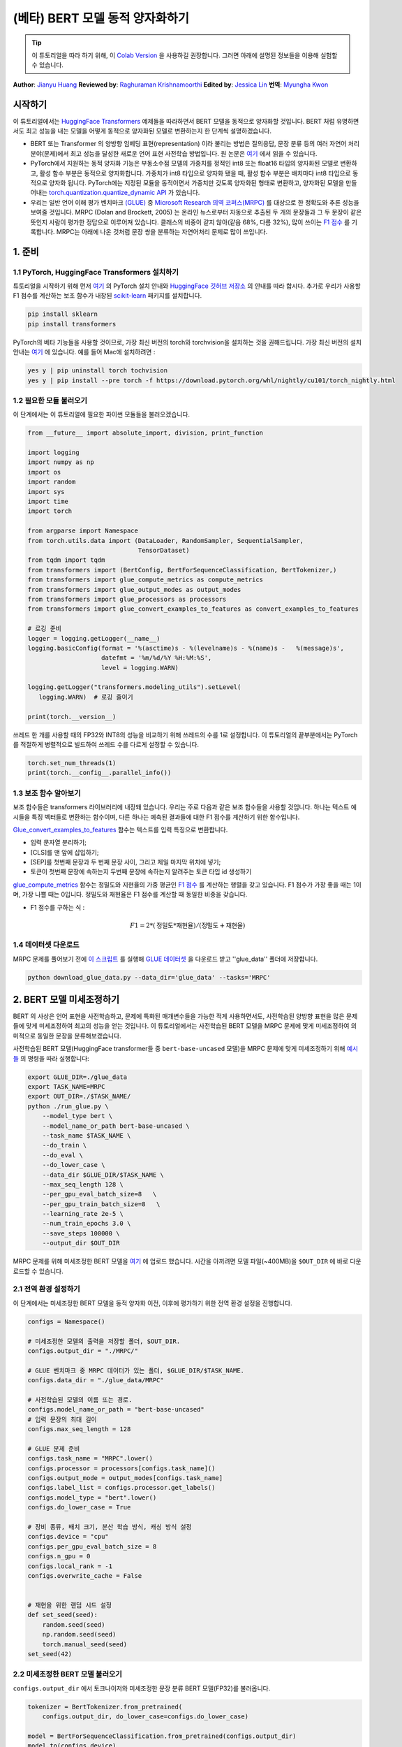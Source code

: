 (베타) BERT 모델 동적 양자화하기
====================================================

.. tip::
   이 튜토리얼을 따라 하기 위해, 이
   `Colab Version <https://colab.research.google.com/github/pytorch/tutorials/blob/gh-pages/_downloads/dynamic_quantization_bert_tutorial.ipynb>`_ 을 사용하길 권장합니다.
   그러면 아래에 설명된 정보들을 이용해 실험할 수 있습니다.

**Author**: `Jianyu Huang <https://github.com/jianyuh>`_
**Reviewed by**: `Raghuraman Krishnamoorthi <https://github.com/raghuramank100>`_
**Edited by**: `Jessica Lin <https://github.com/jlin27>`_
**번역**: `Myungha Kwon <https://github.com/kwonmha>`_


시작하기
-----------------------

이 튜토리얼에서는 `HuggingFace Transformers
<https://github.com/huggingface/transformers>`_ 예제들을 따라하면서 BERT
모델을 동적으로 양자화할 것입니다. BERT 처럼 유명하면서도 최고 성능을
내는 모델을 어떻게 동적으로 양자화된 모델로 변환하는지 한 단계씩 설명하겠습니다.

-  BERT 또는 Transformer 의 양방향 임베딩 표현(representation) 이라 불리는 방법은
   질의응답, 문장 분류 등의 여러 자연어 처리 분야(문제)에서 최고 성능을 달성한
   새로운 언어 표현 사전학습 방법입니다. 원 논문은 `여기 <https://arxiv.org/pdf/1810.04805.pdf>`_
   에서 읽을 수 있습니다.

-  PyTorch에서 지원하는 동적 양자화 기능은 부동소수점 모델의 가중치를 정적인
   int8 또는 float16 타입의 양자화된 모델로 변환하고, 활성 함수 부분은
   동적으로 양자화합니다. 가중치가 int8 타입으로 양자화 됐을 때, 활성 함수 부분은
   배치마다 int8 타입으로 동적으로 양자화 됩니다. PyTorch에는 지정된 모듈을
   동적이면서 가중치만 갖도록 양자화된 형태로 변환하고, 양자화된 모델을 만들어내는
   `torch.quantization.quantize_dynamic API <https://pytorch.org/docs/stable/quantization.html#torch.quantization.quantize_dynamic>`_ 가 있습니다.

-  우리는 일반 언어 이해 평가 벤치마크 `(GLUE) <https://gluebenchmark.com/>`_ 중
   `Microsoft Research 의역 코퍼스(MRPC) <https://www.microsoft.com/en-us/download/details.aspx?id=52398>`_ 를
   대상으로 한 정확도와 추론 성능을 보여줄 것입니다. MRPC (Dolan and Brockett, 2005) 는
   온라인 뉴스로부터 자동으로 추출된 두 개의 문장들과 그 두 문장이 같은 뜻인지 사람이
   평가한 정답으로 이루어져 있습니다. 클래스의 비중이 같지 않아(같음 68%, 다름 32%),
   많이 쓰이는 `F1 점수 <https://scikit-learn.org/stable/modules/generated/sklearn.metrics.f1_score.html>`_ 를
   기록합니다. MRPC는 아래에 나온 것처럼 문장 쌍을 분류하는 자연어처리 문제로 많이 쓰입니다.

.. image:: /_static/img/bert.png


1. 준비
--------------

1.1 PyTorch, HuggingFace Transformers 설치하기
^^^^^^^^^^^^^^^^^^^^^^^^^^^^^^^^^^^^^^^^^^^^^^^^

튜토리얼을 시작하기 위해 먼저 `여기 <https://github.com/pytorch/pytorch/#installation>`_ 의
PyTorch 설치 안내와 `HuggingFace 깃허브 저장소 <https://github.com/huggingface/transformers#installation>`_ 의
안내를 따라 합시다. 추가로 우리가 사용할 F1 점수를 계산하는 보조 함수가 내장된
`scikit-learn <https://github.com/scikit-learn/scikit-learn>`_ 패키지를 설치합니다.


.. code:: shell

   pip install sklearn
   pip install transformers


PyTorch의 베타 기능들을 사용할 것이므로, 가장 최신 버전의 torch와 torchvision을 설치하는 것을 권해드립니다.
가장 최신 버전의 설치 안내는 `여기 <https://pytorch.org/get-started/locally/>`_ 에 있습니다.
예를 들어 Mac에 설치하려면 :


.. code:: shell

   yes y | pip uninstall torch tochvision
   yes y | pip install --pre torch -f https://download.pytorch.org/whl/nightly/cu101/torch_nightly.html




1.2 필요한 모듈 불러오기
^^^^^^^^^^^^^^^^^^^^^^^^^^^^^^^^

이 단계에서는 이 튜토리얼에 필요한 파이썬 모듈들을 불러오겠습니다.

.. code:: python

    from __future__ import absolute_import, division, print_function

    import logging
    import numpy as np
    import os
    import random
    import sys
    import time
    import torch

    from argparse import Namespace
    from torch.utils.data import (DataLoader, RandomSampler, SequentialSampler,
                                  TensorDataset)
    from tqdm import tqdm
    from transformers import (BertConfig, BertForSequenceClassification, BertTokenizer,)
    from transformers import glue_compute_metrics as compute_metrics
    from transformers import glue_output_modes as output_modes
    from transformers import glue_processors as processors
    from transformers import glue_convert_examples_to_features as convert_examples_to_features

    # 로깅 준비
    logger = logging.getLogger(__name__)
    logging.basicConfig(format = '%(asctime)s - %(levelname)s - %(name)s -   %(message)s',
                        datefmt = '%m/%d/%Y %H:%M:%S',
                        level = logging.WARN)

    logging.getLogger("transformers.modeling_utils").setLevel(
       logging.WARN)  # 로깅 줄이기

    print(torch.__version__)

쓰레드 한 개를 사용할 때의 FP32와 INT8의 성능을 비교하기 위해 쓰레드의 수를 1로 설정합니다.
이 튜토리얼의 끝부분에서는 PyTorch를 적절하게 병렬적으로 빌드하여 쓰레드 수를 다르게 설정할 수 있습니다.

.. code:: python

    torch.set_num_threads(1)
    print(torch.__config__.parallel_info())


1.3 보조 함수 알아보기
^^^^^^^^^^^^^^^^^^^^^^^^^^^^^^^^

보조 함수들은 transformers 라이브러리에 내장돼 있습니다. 우리는 주로
다음과 같은 보조 함수들을 사용할 것입니다. 하나는 텍스트 예시들을
특징 벡터들로 변환하는 함수이며, 다른 하나는 예측된 결과들에 대한
F1 점수를 계산하기 위한 함수입니다.

`Glue_convert_examples_to_features <https://github.com/huggingface/transformers/blob/master/transformers/data/processors/glue.py>`_ 함수는
텍스트를 입력 특징으로 변환합니다.


-  입력 문자열 분리하기;
-  [CLS]를 맨 앞에 삽입하기;
-  [SEP]를 첫번째 문장과 두 번째 문장 사이, 그리고 제일 마지막 위치에 넣기;
-  토큰이 첫번째 문장에 속하는지 두번째 문장에 속하는지 알려주는 토큰 타입 id 생성하기

`glue_compute_metrics <https://github.com/huggingface/transformers/blob/master/transformers/data/processors/glue.py>`_ 함수는
정밀도와 지현율의 가중 평균인 `F1 점수 <https://scikit-learn.org/stable/modules/generated/sklearn.metrics.f1_score.html>`_ 를
계산하는 행렬을 갖고 있습니다. F1 점수가 가장 좋을 때는 1이며, 가장 나쁠 때는 0입니다.
정밀도와 재현율은 F1 점수를 계산할 때 동일한 비중을 갖습니다.

-  F1 점수를 구하는 식 :

  .. math:: F1 = 2 * (\text{정밀도} * \text{재현율}) / (\text{정밀도} + \text{재현율})

1.4 데이터셋 다운로드
^^^^^^^^^^^^^^^^^^^^^^^^

MRPC 문제를 풀어보기 전에 `이 스크립트 <https://gist.github.com/W4ngatang/60c2bdb54d156a41194446737ce03e2e>`_ 를
실행해 `GLUE 데이터셋 <https://gluebenchmark.com/tasks>`_ 을 다운로드 받고 ''glue_data''
폴더에 저장합니다.

.. code:: shell

   python download_glue_data.py --data_dir='glue_data' --tasks='MRPC'


2. BERT 모델 미세조정하기
---------------------------

BERT 의 사상은 언어 표현을 사전학습하고, 문제에 특화된 매개변수들을
가능한 적게 사용하면서도, 사전학습된 양방향 표현을 많은 문제들에 맞게
미세조정하여 최고의 성능을 얻는 것입니다. 이 튜토리얼에서는 사전학습된
BERT 모델을 MRPC 문제에 맞게 미세조정하여 의미적으로 동일한 문장을
분류해보겠습니다.

사전학습된 BERT 모델(HuggingFace transformer들 중 ``bert-base-uncased`` 모델)을
MRPC 문제에 맞게 미세조정하기 위해 `예시들 <https://github.com/huggingface/transformers/tree/master/examples#mrpc>`_
의 명령을 따라 실행합니다:

.. code:: python

   export GLUE_DIR=./glue_data
   export TASK_NAME=MRPC
   export OUT_DIR=./$TASK_NAME/
   python ./run_glue.py \
       --model_type bert \
       --model_name_or_path bert-base-uncased \
       --task_name $TASK_NAME \
       --do_train \
       --do_eval \
       --do_lower_case \
       --data_dir $GLUE_DIR/$TASK_NAME \
       --max_seq_length 128 \
       --per_gpu_eval_batch_size=8   \
       --per_gpu_train_batch_size=8   \
       --learning_rate 2e-5 \
       --num_train_epochs 3.0 \
       --save_steps 100000 \
       --output_dir $OUT_DIR

MRPC 문제를 위해 미세조정한 BERT 모델을 `여기 <https://download.pytorch.org/tutorial/MRPC.zip>`_ 에 업로드 했습니다.
시간을 아끼려면 모델 파일(~400MB)을 ``$OUT_DIR`` 에 바로 다운로드할 수 있습니다.

2.1 전역 환경 설정하기
^^^^^^^^^^^^^^^^^^^^^^^^^^^^^
이 단계에서는 미세조정한 BERT 모델을 동적 양자화 이전, 이후에 평가하기 위한
전역 환경 설정을 진행합니다.

.. code:: python

    configs = Namespace()

    # 미세조정한 모델의 출력을 저장할 폴더, $OUT_DIR.
    configs.output_dir = "./MRPC/"

    # GLUE 벤치마크 중 MRPC 데이터가 있는 폴더, $GLUE_DIR/$TASK_NAME.
    configs.data_dir = "./glue_data/MRPC"

    # 사전학습된 모델의 이름 또는 경로.
    configs.model_name_or_path = "bert-base-uncased"
    # 입력 문장의 최대 길이
    configs.max_seq_length = 128

    # GLUE 문제 준비
    configs.task_name = "MRPC".lower()
    configs.processor = processors[configs.task_name]()
    configs.output_mode = output_modes[configs.task_name]
    configs.label_list = configs.processor.get_labels()
    configs.model_type = "bert".lower()
    configs.do_lower_case = True

    # 장비 종류, 배치 크기, 분산 학습 방식, 캐싱 방식 설정
    configs.device = "cpu"
    configs.per_gpu_eval_batch_size = 8
    configs.n_gpu = 0
    configs.local_rank = -1
    configs.overwrite_cache = False


    # 재현을 위한 랜덤 시드 설정
    def set_seed(seed):
        random.seed(seed)
        np.random.seed(seed)
        torch.manual_seed(seed)
    set_seed(42)


2.2 미세조정한 BERT 모델 불러오기
^^^^^^^^^^^^^^^^^^^^^^^^^^^^^^^^^^

``configs.output_dir`` 에서 토크나이저와 미세조정한 문장 분류
BERT 모델(FP32)를 불러옵니다.

.. code:: python

    tokenizer = BertTokenizer.from_pretrained(
        configs.output_dir, do_lower_case=configs.do_lower_case)

    model = BertForSequenceClassification.from_pretrained(configs.output_dir)
    model.to(configs.device)


2.3 토큰화, 평가 함수 정의하기
^^^^^^^^^^^^^^^^^^^^^^^^^^^^^^^^^^^^^^^^^^^^^^^

`Huggingface <https://github.com/huggingface/transformers/blob/master/examples/run_glue.py>`_
의 토큰화 함수와 평가 함수를 사용합니다.

.. code:: python

    # coding=utf-8
    # Copyright 2018 The Google AI Language Team Authors and The HuggingFace Inc. team.
    # Copyright (c) 2018, NVIDIA CORPORATION.  All rights reserved.
    #
    # Licensed under the Apache License, Version 2.0 (the "License");
    # you may not use this file except in compliance with the License.
    # You may obtain a copy of the License at
    #
    #     http://www.apache.org/licenses/LICENSE-2.0
    #
    # Unless required by applicable law or agreed to in writing, software
    # distributed under the License is distributed on an "AS IS" BASIS,
    # WITHOUT WARRANTIES OR CONDITIONS OF ANY KIND, either express or implied.
    # See the License for the specific language governing permissions and
    # limitations under the License.

    def evaluate(args, model, tokenizer, prefix=""):
        # MNLI의 두 평가 결과(일치, 불일치)를 처리하기 위한 반복문
        eval_task_names = ("mnli", "mnli-mm") if args.task_name == "mnli" else (args.task_name,)
        eval_outputs_dirs = (args.output_dir, args.output_dir + '-MM') if args.task_name == "mnli" else (args.output_dir,)

        results = {}
        for eval_task, eval_output_dir in zip(eval_task_names, eval_outputs_dirs):
            eval_dataset = load_and_cache_examples(args, eval_task, tokenizer, evaluate=True)

            if not os.path.exists(eval_output_dir) and args.local_rank in [-1, 0]:
                os.makedirs(eval_output_dir)

            args.eval_batch_size = args.per_gpu_eval_batch_size * max(1, args.n_gpu)
            # DistributedSampler는 무작위로 표본을 추출합니다
            eval_sampler = SequentialSampler(eval_dataset) if args.local_rank == -1 else DistributedSampler(eval_dataset)
            eval_dataloader = DataLoader(eval_dataset, sampler=eval_sampler, batch_size=args.eval_batch_size)

            # 다중 gpu로 평가
            if args.n_gpu > 1:
                model = torch.nn.DataParallel(model)

            # 평가 실행!
            logger.info("***** Running evaluation {} *****".format(prefix))
            logger.info("  Num examples = %d", len(eval_dataset))
            logger.info("  Batch size = %d", args.eval_batch_size)
            eval_loss = 0.0
            nb_eval_steps = 0
            preds = None
            out_label_ids = None
            for batch in tqdm(eval_dataloader, desc="Evaluating"):
                model.eval()
                batch = tuple(t.to(args.device) for t in batch)

                with torch.no_grad():
                    inputs = {'input_ids':      batch[0],
                              'attention_mask': batch[1],
                              'labels':         batch[3]}
                    if args.model_type != 'distilbert':
                        inputs['token_type_ids'] = batch[2] if args.model_type in ['bert', 'xlnet'] else None  # XLM, DistilBERT and RoBERTa 모델들은 segment_ids를 사용하지 않습니다
                    outputs = model(**inputs)
                    tmp_eval_loss, logits = outputs[:2]

                    eval_loss += tmp_eval_loss.mean().item()
                nb_eval_steps += 1
                if preds is None:
                    preds = logits.detach().cpu().numpy()
                    out_label_ids = inputs['labels'].detach().cpu().numpy()
                else:
                    preds = np.append(preds, logits.detach().cpu().numpy(), axis=0)
                    out_label_ids = np.append(out_label_ids, inputs['labels'].detach().cpu().numpy(), axis=0)

            eval_loss = eval_loss / nb_eval_steps
            if args.output_mode == "classification":
                preds = np.argmax(preds, axis=1)
            elif args.output_mode == "regression":
                preds = np.squeeze(preds)
            result = compute_metrics(eval_task, preds, out_label_ids)
            results.update(result)

            output_eval_file = os.path.join(eval_output_dir, prefix, "eval_results.txt")
            with open(output_eval_file, "w") as writer:
                logger.info("***** Eval results {} *****".format(prefix))
                for key in sorted(result.keys()):
                    logger.info("  %s = %s", key, str(result[key]))
                    writer.write("%s = %s\n" % (key, str(result[key])))

        return results


    def load_and_cache_examples(args, task, tokenizer, evaluate=False):
        if args.local_rank not in [-1, 0] and not evaluate:
            torch.distributed.barrier()  # 분산 학습 프로세스들 중 처음 프로세스 한 개만 데이터를 처리하고 다른 프로세스들은 캐시를 이용하도록 합니다.

        processor = processors[task]()
        output_mode = output_modes[task]
        # 캐시 또는 데이터셋 파일로부터 데이터 특징을 불러옵니다.
        cached_features_file = os.path.join(args.data_dir, 'cached_{}_{}_{}_{}'.format(
            'dev' if evaluate else 'train',
            list(filter(None, args.model_name_or_path.split('/'))).pop(),
            str(args.max_seq_length),
            str(task)))
        if os.path.exists(cached_features_file) and not args.overwrite_cache:
            logger.info("Loading features from cached file %s", cached_features_file)
            features = torch.load(cached_features_file)
        else:
            logger.info("Creating features from dataset file at %s", args.data_dir)
            label_list = processor.get_labels()
            if task in ['mnli', 'mnli-mm'] and args.model_type in ['roberta']:
                # 해결책(사전학습된 RoBERTa 모델에서는 라벨 인덱스 순서가 바뀌어 있습니다.)
                label_list[1], label_list[2] = label_list[2], label_list[1]
            examples = processor.get_dev_examples(args.data_dir) if evaluate else processor.get_train_examples(args.data_dir)
            features = convert_examples_to_features(examples,
                                                    tokenizer,
                                                    label_list=label_list,
                                                    max_length=args.max_seq_length,
                                                    output_mode=output_mode,
                                                    pad_on_left=bool(args.model_type in ['xlnet']),                 # xlnet의 경우 앞쪽에 패딩합니다.
                                                    pad_token=tokenizer.convert_tokens_to_ids([tokenizer.pad_token])[0],
                                                    pad_token_segment_id=4 if args.model_type in ['xlnet'] else 0,
            )
            if args.local_rank in [-1, 0]:
                logger.info("Saving features into cached file %s", cached_features_file)
                torch.save(features, cached_features_file)

        if args.local_rank == 0 and not evaluate:
            torch.distributed.barrier()  # 분산 학습 프로세스들 중 처음 프로세스 한 개만 데이터를 처리하고 다른 프로세스들은 캐시를 이용하도록 합니다.

        # 텐서로 변환하고 데이터셋을 빌드합니다.
        all_input_ids = torch.tensor([f.input_ids for f in features], dtype=torch.long)
        all_attention_mask = torch.tensor([f.attention_mask for f in features], dtype=torch.long)
        all_token_type_ids = torch.tensor([f.token_type_ids for f in features], dtype=torch.long)
        if output_mode == "classification":
            all_labels = torch.tensor([f.label for f in features], dtype=torch.long)
        elif output_mode == "regression":
            all_labels = torch.tensor([f.label for f in features], dtype=torch.float)

        dataset = TensorDataset(all_input_ids, all_attention_mask, all_token_type_ids, all_labels)
        return dataset


3. 동적 양자화 적용하기
-------------------------------

HuggingFace BERT 모델에 동적 양자화를 적용하기 위해
``torch.quantization.quantize_dynamic`` 을 호출합니다. 구체적으로,

-  모델 중 torch.nn.Linear 모듈을 양자화하도록 지정합니다.
-  가중치들을 양자화할 때 int8로 변환하도록 지정합니다.

.. code:: python

    quantized_model = torch.quantization.quantize_dynamic(
        model, {torch.nn.Linear}, dtype=torch.qint8
    )
    print(quantized_model)


3.1 모델 크기 확인하기
^^^^^^^^^^^^^^^^^^^^^^^^

먼저 모델 크기를 확인해보겠습니다. 보면, 모델 크기가 상당히 줄어든 것을
알 수 있습니다(FP32 형식의 모델 크기 : 438MB; INT8 형식의 모델 크기 : 181MB):

.. code:: python

    def print_size_of_model(model):
        torch.save(model.state_dict(), "temp.p")
        print('Size (MB):', os.path.getsize("temp.p")/1e6)
        os.remove('temp.p')

    print_size_of_model(model)
    print_size_of_model(quantized_model)


이 튜토리얼에 사용된 BERT 모델(``bert-base-uncased``)은 어휘 사전의
크기(V)가 30522입니다. 임베딩 크기를 768로 하면, 단어 임베딩 행렬의
크기는 4(바이트/FP32) \* 30522 \* 768 = 90MB 입니다. 양자화를 적용한 결과,
임베딩 행렬을 제외한 모델의 크기가 350 MB (FP32 모델)에서 90 MB (INT8 모델)로
줄어들었습니다.


3.2 추론 정확도와 속도 평가하기
^^^^^^^^^^^^^^^^^^^^^^^^^^^^^^^^^^^^^^^^^^^^

다음으로, 기존의 FP32 모델과 동적 양자화를 적용한 INT8 모델들의
추론 속도와 정확도를 비교해보겟습니다.

.. code:: python

    def time_model_evaluation(model, configs, tokenizer):
        eval_start_time = time.time()
        result = evaluate(configs, model, tokenizer, prefix="")
        eval_end_time = time.time()
        eval_duration_time = eval_end_time - eval_start_time
        print(result)
        print("Evaluate total time (seconds): {0:.1f}".format(eval_duration_time))

    # 기존 FP32 BERT 모델 평가
    time_model_evaluation(model, configs, tokenizer)

    # 동적 양자화를 거친 INT8 BERT 모델 평가
    time_model_evaluation(quantized_model, configs, tokenizer)


맥북 프로에서 양자화하지 않았을 때, 408개의 MRPC 데이터를 모두 추론하는데
160초가 소요됩니다. 양자화 하면 90초가 걸립니다. 맥북 프로에서 실행해본
결과를 아래에 정리했습니다:


.. code::

   | 정확도  |  F1 점수  |  모델 크기  |  쓰레드 1개 |  쓰레드 4개 |
   |  FP32  |  0.9019  |   438 MB   |   160 초   |   85 초    |
   |  INT8  |  0.8953  |   181 MB   |    90 초   |   46 초    |


MRPC 문제에 맞게 미세조정한 BERT 모델에 학습 후 동적 양자화를 적용한
결과, F1 점수 0.6이 나왔습니다. 참고로, `최근 논문 <https://arxiv.org/pdf/1910.06188.pdf>`_
(표 1)에서는 학습 후 동적 양자화를 적용했을 때, F1 점수 0.8788이 나왔고,
양자화 의식 학습을 적용했을 때는 0.8956이 나왔습니다. 우리는 Pytorch의 비대칭
양자화를 사용했지만, 참고한 논문에서는 대칭적 양자화만을 사용했다는 점이 주요한
차이입니다.

이 튜토리얼에서는 단일 쓰레드를 썼을 때의 비교를 위해 쓰레드의 개수를
1로 설정했습니다. 또한 INT8 연산자들을 각 연산자마다 병렬적으로
양자화할 수 있습니다. 사용자들은 ``torch.set_num_threads(N)`` (``N``
은 연산자 별 병렬화를 수행하는 쓰레드의 개수)을 이용하여 다중 쓰레드를
사용할 수 있습니다. 연산자 별 병렬화를 사용하려면 미리 OpenMP, Native, TBB
같이 알맞은 `백엔드 <https://pytorch.org/docs/stable/notes/cpu_threading_torchscript_inference.html#build-options>`_ 를
이용하여 PyTorch를 빌드해야 합니다.
``torch.__config__.parallel_info()`` 를 사용하여 병렬화 설정을 확인할 수
있습니다. 같은 맥북 프로에서 Native 백엔드로 빌드한 PyTorch를 사용했을 때,
MRPC 데이터셋을 평가하는데 약 46초가 소요됐습니다.


3.3 양자화된 모델 직렬화하기
^^^^^^^^^^^^^^^^^^^^^^^^^^^^^^^^^

나중에 다시 쓸 수 있도록 양자화된 모델을 직렬화하고 저장할 수 있습니다.

.. code:: python

    quantized_output_dir = configs.output_dir + "quantized/"
    if not os.path.exists(quantized_output_dir):
        os.makedirs(quantized_output_dir)
        quantized_model.save_pretrained(quantized_output_dir)


마치며
----------

이 튜토리얼은 BERT처럼 잘 알려진 자연어처리 모델을 동적으로
양자화하는 방법을 설명합니다. 동적 양자화를 통해 모델의 정확도를 크게
약화시키지 않으면서도 모델의 크기를 줄일 수 있습니다.

읽어주셔서 감사합니다. 언제나처럼 어떠한 피드백도 환영이니, 의견이
있다면 `여기 <https://github.com/pytorch/pytorch/issues>`_ 에 이슈를 제기해주세요.




참고 자료
-------------

[1] J.Devlin, M. Chang, K. Lee and K. Toutanova, `BERT: Pre-training of
Deep Bidirectional Transformers for Language Understanding (2018)
<https://arxiv.org/pdf/1810.04805.pdf>`_.

[2] `HuggingFace Transformers <https://github.com/huggingface/transformers>`_.

[3] O. Zafrir, G. Boudoukh, P. Izsak, and M. Wasserblat (2019). `Q8BERT:
Quantized 8bit BERT <https://arxiv.org/pdf/1910.06188.pdf>`_.
